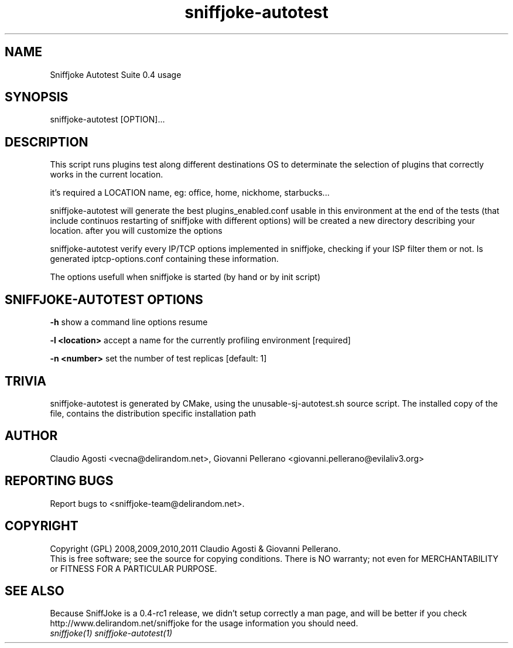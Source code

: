 .TH sniffjoke-autotest 1
.PP
.SH NAME
Sniffjoke Autotest Suite 0.4 usage
.PP
.SH SYNOPSIS
sniffjoke-autotest [OPTION]...
.PP
.SH DESCRIPTION
This script runs plugins test along different destinations OS to determinate the selection of plugins that correctly works in the current location.
.PP
it's required a LOCATION name, eg: office, home, nickhome, starbucks...
.PP
sniffjoke-autotest will generate the best plugins_enabled.conf usable in this environment at the end of the tests (that include continuos restarting of sniffjoke with different options) will be created a new directory describing your location. after you will customize the options
.PP
sniffjoke-autotest verify every IP/TCP options implemented in sniffjoke, checking if your ISP filter them or not. Is generated iptcp-options.conf containing these information.
.PP
The options usefull when sniffjoke is started (by hand or by init script)
.PP
.SH SNIFFJOKE-AUTOTEST OPTIONS
.PP
.B -h
show a command line options resume
.PP
.B -l <location>
accept a name for the currently profiling environment [required]
.PP
.B -n <number> 
set the number of test replicas [default: 1]
.PP
.PP
.SH "TRIVIA"
sniffjoke-autotest is generated by CMake, using the unusable-sj-autotest.sh source script. The installed copy of the file, contains the distribution specific installation path
.PP
.SH "AUTHOR"
Claudio Agosti <vecna@delirandom.net>, Giovanni Pellerano <giovanni.pellerano@evilaliv3.org>
.PP
.SH "REPORTING BUGS"
Report bugs to <sniffjoke-team@delirandom.net>.
.SH "COPYRIGHT"
Copyright (GPL) 2008,2009,2010,2011 Claudio Agosti & Giovanni Pellerano.
.br
This is free software; see the source for copying conditions.  There is NO  warranty;  not even for MERCHANTABILITY or FITNESS FOR A PARTICULAR PURPOSE.
.SH "SEE ALSO"
Because SniffJoke is a 0.4-rc1 release, we didn't setup correctly a man page, and will be better if you check http://www.delirandom.net/sniffjoke for the usage information you should need.
.TP
.I sniffjoke(1) sniffjoke-autotest(1)
